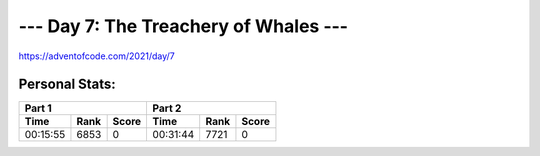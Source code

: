 
**************************************
--- Day 7: The Treachery of Whales ---
**************************************
`<https://adventofcode.com/2021/day/7>`_


Personal Stats:
###############


========  ====  =====  ========  ====  =====
Part 1                 Part 2       
---------------------  ---------------------
Time      Rank  Score  Time      Rank  Score
========  ====  =====  ========  ====  =====
00:15:55  6853      0  00:31:44  7721      0
========  ====  =====  ========  ====  =====
